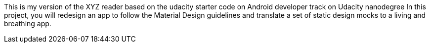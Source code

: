 This is my version of the XYZ reader based on the udacity starter code on Android developer track on Udacity nanodegree 
In this project, you will redesign an app to follow the Material Design guidelines and translate a set of static design mocks to a living and breathing app.
